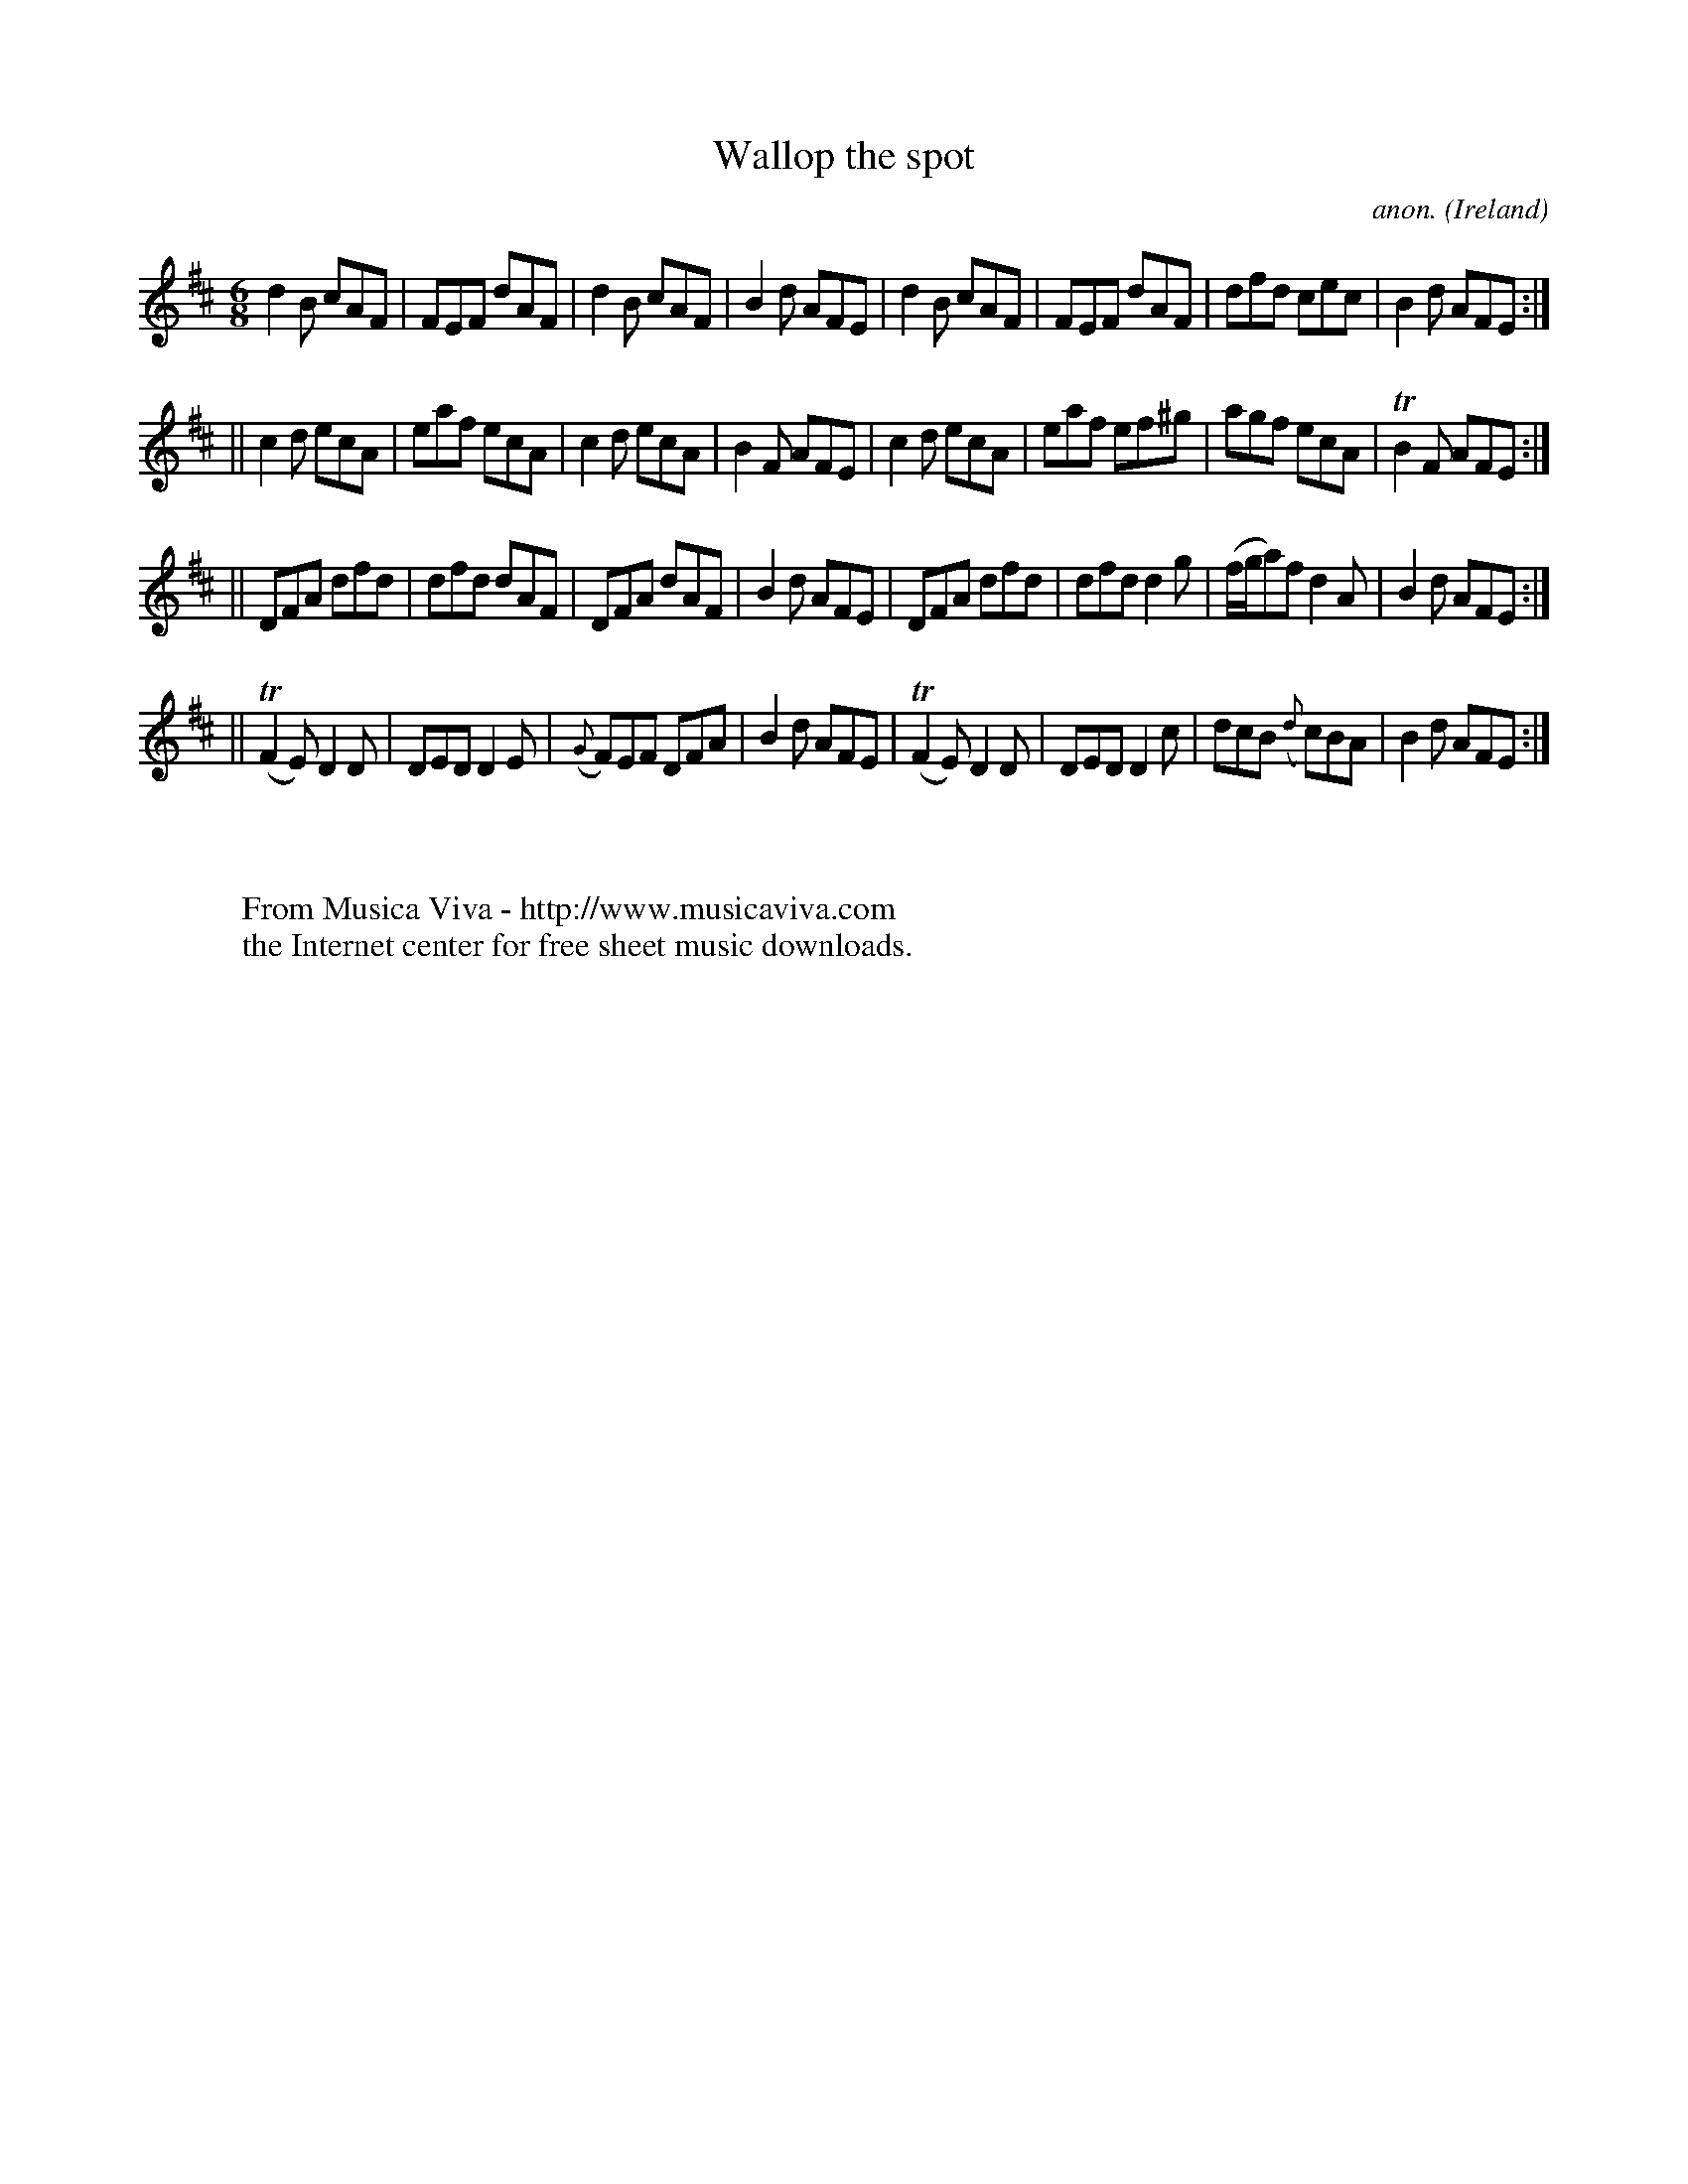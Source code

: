 X:281
T:Wallop the spot
C:anon.
O:Ireland
B:Francis O'Neill: "The Dance Music of Ireland" (1907) no. 281
R:Double jig
Z:Transcribed by Frank Nordberg - http://www.musicaviva.com
F:http://www.musicaviva.com/abc/tunes/ireland/oneill-1001/0281/oneill-1001-0281-1.abc
m:Tn2 = (3n/o/n/ m/n/
M:6/8
L:1/8
K:D
d2B cAF|FEF dAF|d2B cAF|B2d AFE|d2B cAF|FEF dAF|dfd cec|B2d AFE:|
||c2d ecA|eaf ecA|c2d ecA|B2F AFE|c2d ecA|eaf ef^g|agf ecA|TB2F AFE:|
||DFA dfd|dfd dAF|DFA dAF|B2d AFE|DFA dfd|dfd d2g|(f/g/a)f d2A|B2d AFE:|
||(TF2E) D2D|DED D2E|({G}F)EF DFA|B2d AFE|(TF2E) D2D|DED D2c|dcB ({d}c)BA|B2d AFE:|
W:
W:
W:  From Musica Viva - http://www.musicaviva.com
W:  the Internet center for free sheet music downloads.
